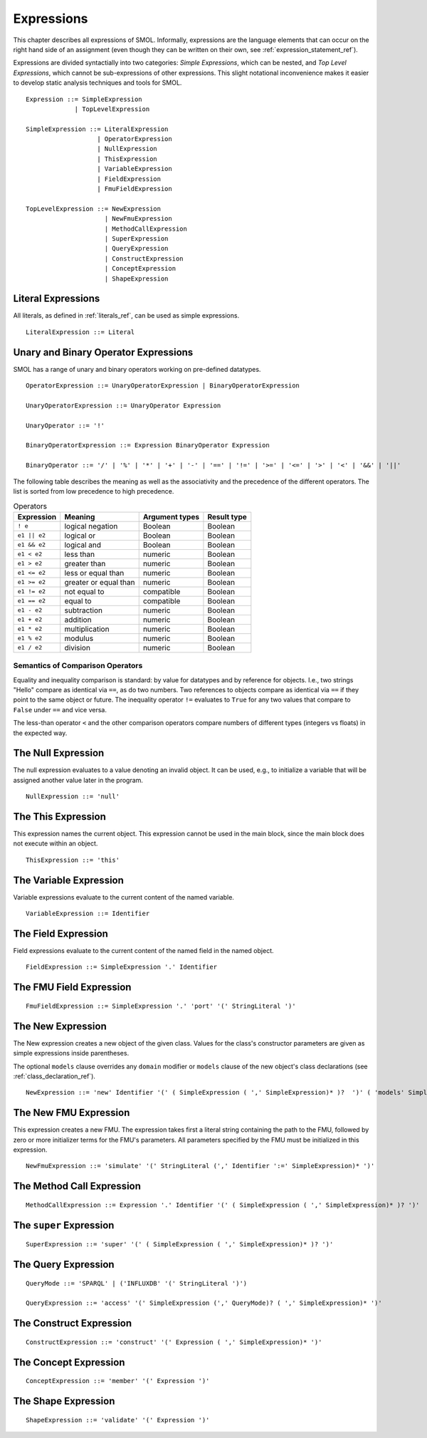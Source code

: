 Expressions
===========

.. highlight:: BNF

This chapter describes all expressions of SMOL.  Informally, expressions are
the language elements that can occur on the right hand side of an assignment (even though they can be written on their own, see :ref:`expression_statement_ref`).

Expressions are divided syntactially into two categories: *Simple
Expressions*, which can be nested, and *Top Level Expressions*, which cannot
be sub-expressions of other expressions.  This slight notational inconvenience
makes it easier to develop static analysis techniques and tools for SMOL.

::

   Expression ::= SimpleExpression
                | TopLevelExpression

   SimpleExpression ::= LiteralExpression
                      | OperatorExpression
                      | NullExpression
                      | ThisExpression
                      | VariableExpression
                      | FieldExpression
                      | FmuFieldExpression

   TopLevelExpression ::= NewExpression
                        | NewFmuExpression
                        | MethodCallExpression
                        | SuperExpression
                        | QueryExpression
                        | ConstructExpression
                        | ConceptExpression
                        | ShapeExpression

Literal Expressions
-------------------

All literals, as defined in :ref:`literals_ref`, can be used as simple expressions.

::

   LiteralExpression ::= Literal

Unary and Binary Operator Expressions
-------------------------------------

SMOL has a range of unary and binary operators working on pre-defined
datatypes.

::

   OperatorExpression ::= UnaryOperatorExpression | BinaryOperatorExpression

   UnaryOperatorExpression ::= UnaryOperator Expression

   UnaryOperator ::= '!'

   BinaryOperatorExpression ::= Expression BinaryOperator Expression

   BinaryOperator ::= '/' | '%' | '*' | '+' | '-' | '==' | '!=' | '>=' | '<=' | '>' | '<' | '&&' | '||'

The following table describes the meaning as well as the associativity and the
precedence of the different operators. The list is sorted from low precedence
to high precedence.

.. list-table:: Operators
   :header-rows: 1
   :align: left

   * - Expression
     - Meaning
     - Argument types
     - Result type
   * - ``! e``
     - logical negation
     - Boolean
     - Boolean
   * - ``e1 || e2``
     - logical or
     - Boolean
     - Boolean
   * - ``e1 && e2``
     - logical and
     - Boolean
     - Boolean
   * - ``e1 < e2``
     - less than
     - numeric
     - Boolean
   * - ``e1 > e2``
     - greater than
     - numeric
     - Boolean
   * - ``e1 <= e2``
     - less or equal than
     - numeric
     - Boolean
   * - ``e1 >= e2``
     - greater or equal than
     - numeric
     - Boolean
   * - ``e1 != e2``
     - not equal to
     - compatible
     - Boolean
   * - ``e1 == e2``
     - equal to
     - compatible
     - Boolean
   * - ``e1 - e2``
     - subtraction
     - numeric
     - Boolean
   * - ``e1 + e2``
     - addition
     - numeric
     - Boolean
   * - ``e1 * e2``
     - multiplication
     - numeric
     - Boolean
   * - ``e1 % e2``
     - modulus
     - numeric
     - Boolean
   * - ``e1 / e2``
     - division
     - numeric
     - Boolean

Semantics of Comparison Operators
^^^^^^^^^^^^^^^^^^^^^^^^^^^^^^^^^

Equality and inequality comparison is standard: by value for datatypes and by
reference for objects. I.e., two strings "Hello" compare as identical via
``==``, as do two numbers. Two references to objects compare as identical via
``==`` if they point to the same object or future. The inequality operator
``!=`` evaluates to ``True`` for any two values that compare to ``False``
under ``==`` and vice versa.

The less-than operator ``<`` and the other comparison operators compare
numbers of different types (integers vs floats) in the expected way.

The Null Expression
-------------------

The null expression evaluates to a value denoting an invalid object.  It can
be used, e.g., to initialize a variable that will be assigned another value
later in the program.

::

   NullExpression ::= 'null'

The This Expression
-------------------

This expression names the current object.  This expression cannot be used in
the main block, since the main block does not execute within an object.

::

   ThisExpression ::= 'this'


The Variable Expression
-----------------------

Variable expressions evaluate to the current content of the named variable.

::

   VariableExpression ::= Identifier



The Field Expression
--------------------

Field expressions evaluate to the current content of the named field in the
named object.

::

   FieldExpression ::= SimpleExpression '.' Identifier

The FMU Field Expression
------------------------

::

   FmuFieldExpression ::= SimpleExpression '.' 'port' '(' StringLiteral ')'

The New Expression
------------------

The New expression creates a new object of the given class.  Values for the
class's constructor parameters are given as simple expressions inside
parentheses.

The optional ``models`` clause overrides any ``domain`` modifier or ``models``
clause of the new object's class declarations (see
:ref:`class_declaration_ref`).

::

   NewExpression ::= 'new' Identifier '(' ( SimpleExpression ( ',' SimpleExpression)* )?  ')' ( 'models' SimpleExpression )

The New FMU Expression
-----------------------

This expression creates a new FMU.  The expression takes first a literal
string containing the path to the FMU, followed by zero or more initializer
terms for the FMU's parameters.  All parameters specified by the FMU must be
initialized in this expression.

::

   NewFmuExpression ::= 'simulate' '(' StringLiteral (',' Identifier ':=' SimpleExpression)* ')'

The Method Call Expression
--------------------------

::

   MethodCallExpression ::= Expression '.' Identifier '(' ( SimpleExpression ( ',' SimpleExpression)* )? ')'

The ``super`` Expression
------------------------

::

   SuperExpression ::= 'super' '(' ( SimpleExpression ( ',' SimpleExpression)* )? ')'

The Query Expression
--------------------

..
   The first argument is the query, second is language spec, then parameters

::

   QueryMode ::= 'SPARQL' | ('INFLUXDB' '(' StringLiteral ')')

   QueryExpression ::= 'access' '(' SimpleExpression (',' QueryMode)? ( ',' SimpleExpression)* ')'

The Construct Expression
------------------------

..
   The first argument is the query, rest are parameters

::

   ConstructExpression ::= 'construct' '(' Expression ( ',' SimpleExpression)* ')'

The Concept Expression
----------------------

..
   query is single argument

::

   ConceptExpression ::= 'member' '(' Expression ')'

The Shape Expression
--------------------

..
   query is single argument

::

   ShapeExpression ::= 'validate' '(' Expression ')'

